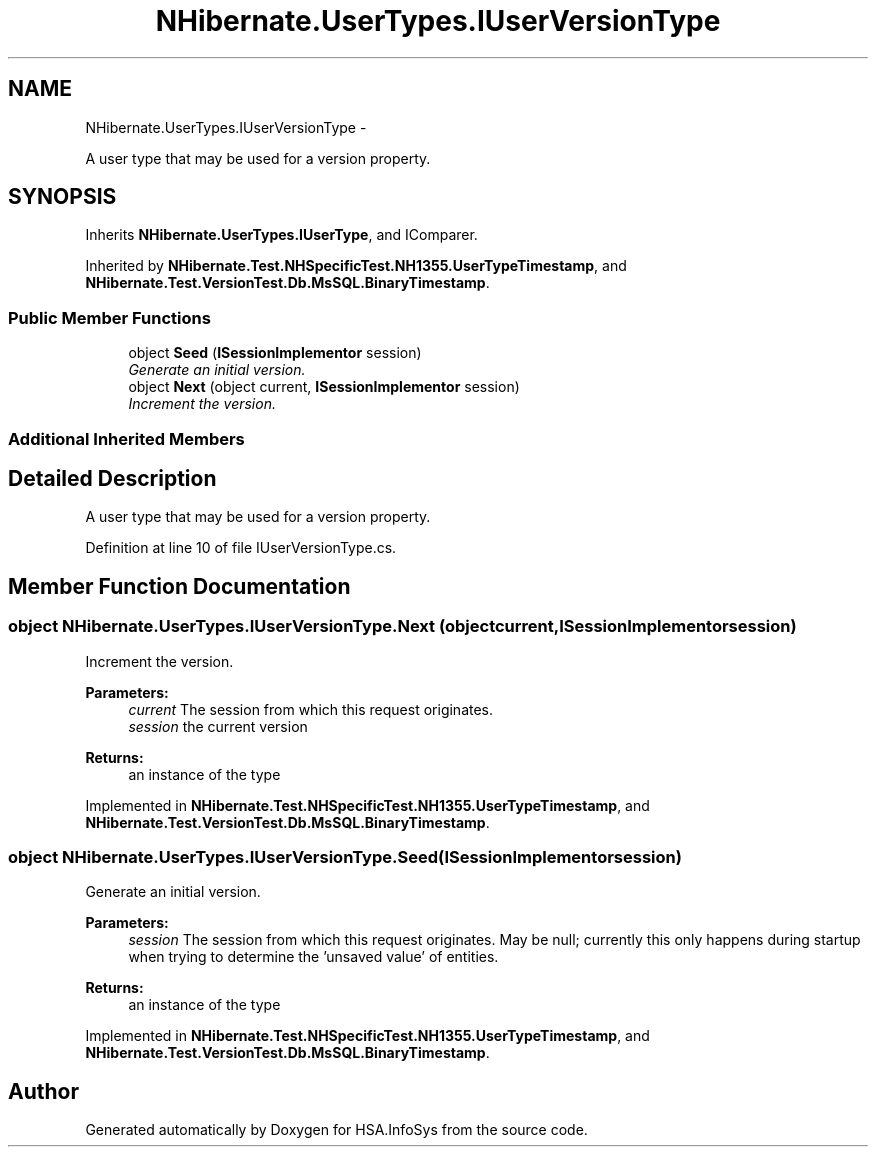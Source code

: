 .TH "NHibernate.UserTypes.IUserVersionType" 3 "Fri Jul 5 2013" "Version 1.0" "HSA.InfoSys" \" -*- nroff -*-
.ad l
.nh
.SH NAME
NHibernate.UserTypes.IUserVersionType \- 
.PP
A user type that may be used for a version property\&.  

.SH SYNOPSIS
.br
.PP
.PP
Inherits \fBNHibernate\&.UserTypes\&.IUserType\fP, and IComparer\&.
.PP
Inherited by \fBNHibernate\&.Test\&.NHSpecificTest\&.NH1355\&.UserTypeTimestamp\fP, and \fBNHibernate\&.Test\&.VersionTest\&.Db\&.MsSQL\&.BinaryTimestamp\fP\&.
.SS "Public Member Functions"

.in +1c
.ti -1c
.RI "object \fBSeed\fP (\fBISessionImplementor\fP session)"
.br
.RI "\fIGenerate an initial version\&. \fP"
.ti -1c
.RI "object \fBNext\fP (object current, \fBISessionImplementor\fP session)"
.br
.RI "\fIIncrement the version\&. \fP"
.in -1c
.SS "Additional Inherited Members"
.SH "Detailed Description"
.PP 
A user type that may be used for a version property\&. 


.PP
Definition at line 10 of file IUserVersionType\&.cs\&.
.SH "Member Function Documentation"
.PP 
.SS "object NHibernate\&.UserTypes\&.IUserVersionType\&.Next (objectcurrent, \fBISessionImplementor\fPsession)"

.PP
Increment the version\&. 
.PP
\fBParameters:\fP
.RS 4
\fIcurrent\fP The session from which this request originates\&.
.br
\fIsession\fP the current version
.RE
.PP
\fBReturns:\fP
.RS 4
an instance of the type
.RE
.PP

.PP
Implemented in \fBNHibernate\&.Test\&.NHSpecificTest\&.NH1355\&.UserTypeTimestamp\fP, and \fBNHibernate\&.Test\&.VersionTest\&.Db\&.MsSQL\&.BinaryTimestamp\fP\&.
.SS "object NHibernate\&.UserTypes\&.IUserVersionType\&.Seed (\fBISessionImplementor\fPsession)"

.PP
Generate an initial version\&. 
.PP
\fBParameters:\fP
.RS 4
\fIsession\fP The session from which this request originates\&. May be null; currently this only happens during startup when trying to determine the 'unsaved value' of entities\&.
.RE
.PP
\fBReturns:\fP
.RS 4
an instance of the type
.RE
.PP

.PP
Implemented in \fBNHibernate\&.Test\&.NHSpecificTest\&.NH1355\&.UserTypeTimestamp\fP, and \fBNHibernate\&.Test\&.VersionTest\&.Db\&.MsSQL\&.BinaryTimestamp\fP\&.

.SH "Author"
.PP 
Generated automatically by Doxygen for HSA\&.InfoSys from the source code\&.
